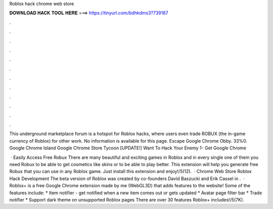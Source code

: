Roblox hack chrome web store



𝐃𝐎𝐖𝐍𝐋𝐎𝐀𝐃 𝐇𝐀𝐂𝐊 𝐓𝐎𝐎𝐋 𝐇𝐄𝐑𝐄 ===> https://tinyurl.com/bdhkdms3?739187



.



.



.



.



.



.



.



.



.



.



.



.

This underground marketplace forum is a hotspot for Roblox hacks, where users even trade ROBUX (the in-game currency of Roblox) for other work. No information is available for this page. Escape Google Chrome Obby. 33%0. Google Chrome Island Google Chrome Store Tycoon [UPDATE!] Want To Hack Your Enemy 1- Get Google Chrome 

 · Easily Access Free Robux There are many beautiful and exciting games in Roblox and in every single one of them you need Robux to be able to get cosmetics like skins or to be able to play better. This extension will help you generate free Robux that you can use in any Roblox game. Just install this extension and enjoy!/5(12).  · Chrome Web Store Roblox Hack Development The beta version of Roblox was created by co-founders David Baszucki and Erik Cassel in .  · Roblox+ is a free Google Chrome extension made by me (WebGL3D) that adds features to the  website! Some of the features include: * Item notifier - get notified when a new item comes out or gets updated * Avatar page filter bar * Trade notifier * Support dark theme on unsupported Roblox pages There are over 30 features Roblox+ includes!/5(7K).
